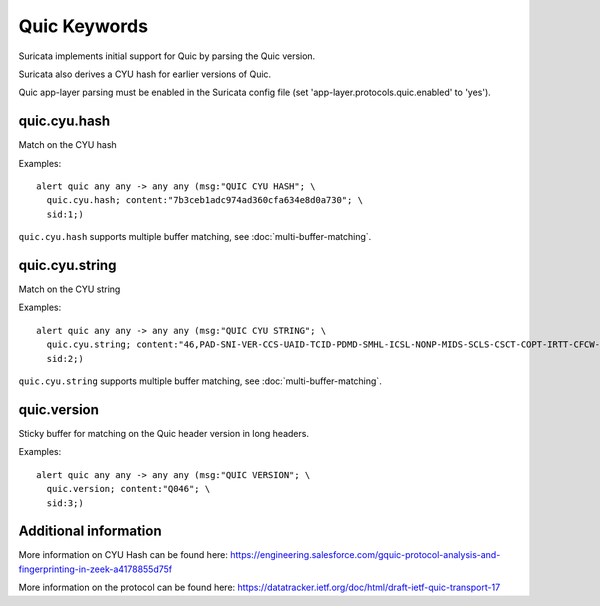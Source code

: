 Quic Keywords
=============

Suricata implements initial support for Quic by parsing the Quic version.

Suricata also derives a CYU hash for earlier versions of Quic.

Quic app-layer parsing must be enabled in the Suricata config file (set 'app-layer.protocols.quic.enabled' to 'yes').

quic.cyu.hash
---------------

Match on the CYU hash

Examples::

  alert quic any any -> any any (msg:"QUIC CYU HASH"; \
    quic.cyu.hash; content:"7b3ceb1adc974ad360cfa634e8d0a730"; \
    sid:1;)

``quic.cyu.hash`` supports multiple buffer matching, see :doc:`multi-buffer-matching`.

quic.cyu.string
---------------

Match on the CYU string

Examples::

  alert quic any any -> any any (msg:"QUIC CYU STRING"; \
    quic.cyu.string; content:"46,PAD-SNI-VER-CCS-UAID-TCID-PDMD-SMHL-ICSL-NONP-MIDS-SCLS-CSCT-COPT-IRTT-CFCW-SFCW"; \
    sid:2;)

``quic.cyu.string`` supports multiple buffer matching, see :doc:`multi-buffer-matching`.

quic.version
------------

Sticky buffer for matching on the Quic header version in long headers.

Examples::

  alert quic any any -> any any (msg:"QUIC VERSION"; \
    quic.version; content:"Q046"; \
    sid:3;)

Additional information
----------------------

More information on CYU Hash can be found here:
`<https://engineering.salesforce.com/gquic-protocol-analysis-and-fingerprinting-in-zeek-a4178855d75f>`_

More information on the protocol can be found here:
`<https://datatracker.ietf.org/doc/html/draft-ietf-quic-transport-17>`_

